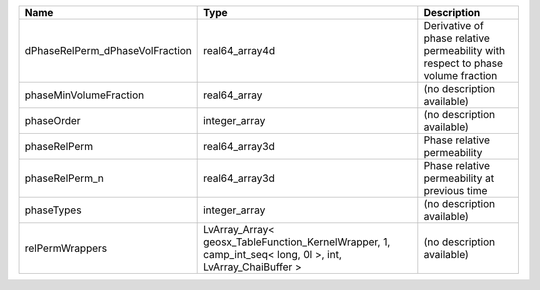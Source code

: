 

=============================== ======================================================================================================== =============================================================================== 
Name                            Type                                                                                                     Description                                                                     
=============================== ======================================================================================================== =============================================================================== 
dPhaseRelPerm_dPhaseVolFraction real64_array4d                                                                                           Derivative of phase relative permeability with respect to phase volume fraction 
phaseMinVolumeFraction          real64_array                                                                                             (no description available)                                                      
phaseOrder                      integer_array                                                                                            (no description available)                                                      
phaseRelPerm                    real64_array3d                                                                                           Phase relative permeability                                                     
phaseRelPerm_n                  real64_array3d                                                                                           Phase relative permeability at previous time                                    
phaseTypes                      integer_array                                                                                            (no description available)                                                      
relPermWrappers                 LvArray_Array< geosx_TableFunction_KernelWrapper, 1, camp_int_seq< long, 0l >, int, LvArray_ChaiBuffer > (no description available)                                                      
=============================== ======================================================================================================== =============================================================================== 


